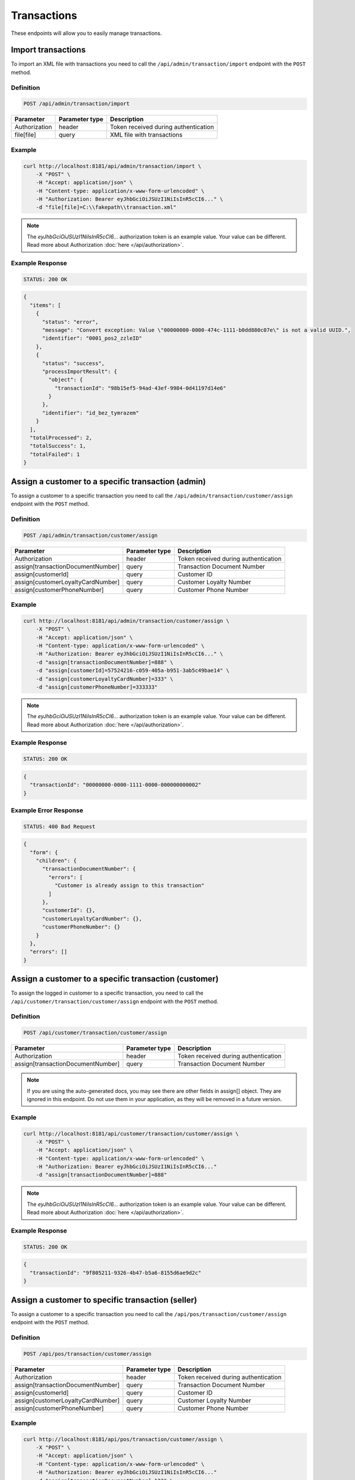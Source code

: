 Transactions
============

These endpoints will allow you to easily manage transactions.



Import transactions
-------------------

To import an XML file with transactions you need to call the ``/api/admin/transaction/import`` endpoint with the ``POST`` method.

Definition
^^^^^^^^^^

.. code-block:: text

    POST /api/admin/transaction/import

+-------------------------------------+----------------+---------------------------------------------------+
| Parameter                           | Parameter type | Description                                       |
+=====================================+================+===================================================+
| Authorization                       | header         | Token received during authentication              |
+-------------------------------------+----------------+---------------------------------------------------+
| file[file]                          | query          | XML file with transactions                        |
+-------------------------------------+----------------+---------------------------------------------------+

Example
^^^^^^^

.. code-block:: bash

    curl http://localhost:8181/api/admin/transaction/import \
        -X "POST" \
        -H "Accept: application/json" \
        -H "Content-type: application/x-www-form-urlencoded" \
        -H "Authorization: Bearer eyJhbGciOiJSUzI1NiIsInR5cCI6..." \
        -d "file[file]=C:\\fakepath\\transaction.xml"

.. note::

    The *eyJhbGciOiJSUzI1NiIsInR5cCI6...* authorization token is an example value.
    Your value can be different. Read more about Authorization :doc:`here </api/authorization>`.

Example Response
^^^^^^^^^^^^^^^^^^

.. code-block:: text

    STATUS: 200 OK

.. code-block:: json

    {
      "items": [
        {
          "status": "error",
          "message": "Convert exception: Value \"00000000-0000-474c-1111-b0dd880c07e\" is not a valid UUID.",
          "identifier": "0001_pos2_zzleID"
        },
        {
          "status": "success",
          "processImportResult": {
            "object": {
              "transactionId": "98b15ef5-94ad-43ef-9984-0d41197d14e6"
            }
          },
          "identifier": "id_bez_tymrazem"
        }
      ],
      "totalProcessed": 2,
      "totalSuccess": 1,
      "totalFailed": 1
    }



Assign a customer to a specific transaction (admin)
---------------------------------------------------

To assign a customer to a specific transaction
you need to call the ``/api/admin/transaction/customer/assign`` endpoint with the ``POST`` method.

Definition
^^^^^^^^^^

.. code-block:: text

    POST /api/admin/transaction/customer/assign

+-------------------------------------+----------------+---------------------------------------------------+
| Parameter                           | Parameter type | Description                                       |
+=====================================+================+===================================================+
| Authorization                       | header         | Token received during authentication              |
+-------------------------------------+----------------+---------------------------------------------------+
| assign[transactionDocumentNumber]   | query          | Transaction Document Number                       |
+-------------------------------------+----------------+---------------------------------------------------+
| assign[customerId]                  | query          | Customer ID                                       |
+-------------------------------------+----------------+---------------------------------------------------+
| assign[customerLoyaltyCardNumber]   | query          | Customer Loyalty Number                           |
+-------------------------------------+----------------+---------------------------------------------------+
| assign[customerPhoneNumber]         | query          | Customer Phone Number                             |
+-------------------------------------+----------------+---------------------------------------------------+

Example
^^^^^^^

.. code-block:: bash

    curl http://localhost:8181/api/admin/transaction/customer/assign \
        -X "POST" \
        -H "Accept: application/json" \
        -H "Content-type: application/x-www-form-urlencoded" \
        -H "Authorization: Bearer eyJhbGciOiJSUzI1NiIsInR5cCI6..." \
        -d "assign[transactionDocumentNumber]=888" \
        -d "assign[customerId]=57524216-c059-405a-b951-3ab5c49bae14" \
        -d "assign[customerLoyaltyCardNumber]=333" \
        -d "assign[customerPhoneNumber]=333333"

.. note::

    The *eyJhbGciOiJSUzI1NiIsInR5cCI6...* authorization token is an example value.
    Your value can be different. Read more about Authorization :doc:`here </api/authorization>`.

Example Response
^^^^^^^^^^^^^^^^

.. code-block:: text

    STATUS: 200 OK

.. code-block:: json

    {
      "transactionId": "00000000-0000-1111-0000-000000000002"
    }

Example Error Response
^^^^^^^^^^^^^^^^^^^^^^

.. code-block:: text

    STATUS: 400 Bad Request

.. code-block:: json

    {
      "form": {
        "children": {
          "transactionDocumentNumber": {
            "errors": [
              "Customer is already assign to this transaction"
            ]
          },
          "customerId": {},
          "customerLoyaltyCardNumber": {},
          "customerPhoneNumber": {}
        }
      },
      "errors": []
    }



Assign a customer to a specific transaction (customer)
------------------------------------------------------

To assign the logged in customer to a specific transaction,
you need to call the ``/api/customer/transaction/customer/assign`` endpoint with the ``POST`` method.

Definition
^^^^^^^^^^

.. code-block:: text

    POST /api/customer/transaction/customer/assign

+-------------------------------------+----------------+---------------------------------------------------+
| Parameter                           | Parameter type | Description                                       |
+=====================================+================+===================================================+
| Authorization                       | header         | Token received during authentication              |
+-------------------------------------+----------------+---------------------------------------------------+
| assign[transactionDocumentNumber]   | query          | Transaction Document Number                       |
+-------------------------------------+----------------+---------------------------------------------------+

.. note::

    If you are using the auto-generated docs, you may see there are other fields in assign[] object.
    They are ignored in this endpoint. Do not use them in your application, as they will be removed in a future version.

Example
^^^^^^^

.. code-block:: bash

    curl http://localhost:8181/api/customer/transaction/customer/assign \
        -X "POST" \
        -H "Accept: application/json" \
        -H "Content-type: application/x-www-form-urlencoded" \
        -H "Authorization: Bearer eyJhbGciOiJSUzI1NiIsInR5cCI6..."
        -d "assign[transactionDocumentNumber]=888"

.. note::

    The *eyJhbGciOiJSUzI1NiIsInR5cCI6...* authorization token is an example value.
    Your value can be different. Read more about Authorization :doc:`here </api/authorization>`.

Example Response
^^^^^^^^^^^^^^^^^^

.. code-block:: text

    STATUS: 200 OK

.. code-block:: json

    {
      "transactionId": "9f805211-9326-4b47-b5a6-8155d6ae9d2c"
    }



Assign a customer to specific transaction (seller)
--------------------------------------------------

To assign a customer to a specific transaction
you need to call the ``/api/pos/transaction/customer/assign`` endpoint with the ``POST`` method.

Definition
^^^^^^^^^^

.. code-block:: text

    POST /api/pos/transaction/customer/assign

+-------------------------------------+----------------+---------------------------------------------------+
| Parameter                           | Parameter type | Description                                       |
+=====================================+================+===================================================+
| Authorization                       | header         | Token received during authentication              |
+-------------------------------------+----------------+---------------------------------------------------+
| assign[transactionDocumentNumber]   | query          | Transaction Document Number                       |
+-------------------------------------+----------------+---------------------------------------------------+
| assign[customerId]                  | query          | Customer ID                                       |
+-------------------------------------+----------------+---------------------------------------------------+
| assign[customerLoyaltyCardNumber]   | query          | Customer Loyalty Number                           |
+-------------------------------------+----------------+---------------------------------------------------+
| assign[customerPhoneNumber]         | query          | Customer Phone Number                             |
+-------------------------------------+----------------+---------------------------------------------------+

Example
^^^^^^^

.. code-block:: bash

    curl http://localhost:8181/api/pos/transaction/customer/assign \
        -X "POST" \
        -H "Accept: application/json" \
        -H "Content-type: application/x-www-form-urlencoded" \
        -H "Authorization: Bearer eyJhbGciOiJSUzI1NiIsInR5cCI6..."
        -d "assign[transactionDocumentNumber]=123" \
        -d "assign[customerId]=57524216-c059-405a-b951-3ab5c49bae14" \
        -d "assign[customerLoyaltyCardNumber]=333" \
        -d "assign[customerPhoneNumber]=333333"

.. note::

    The *eyJhbGciOiJSUzI1NiIsInR5cCI6...* authorization token is an example value.
    Your value can be different. Read more about Authorization :doc:`here </api/authorization>`.

Example Response
^^^^^^^^^^^^^^^^^^

.. code-block:: text

    STATUS: 200 OK

.. code-block:: json

    {
      "transactionId": "00000000-0000-1111-0000-000000000005"
    }



Get a list of transactions (customer)
-------------------------------------

To retrieve a complete or filtered list of all transactions a customer has access to,
you need to call the ``/api/customer/transaction`` endpoint with the ``GET`` method.

Definition
^^^^^^^^^^

.. code-block:: text

    GET /api/customer/transaction

+-------------------------------------+----------------+---------------------------------------------------+
| Parameter                           | Parameter type | Description                                       |
+=====================================+================+===================================================+
| Authorization                       | header         | Token received during authentication              |
+-------------------------------------+----------------+---------------------------------------------------+
| documentType                        | query          | *(optional)* Document Type                        |
+-------------------------------------+----------------+---------------------------------------------------+
| customerId                          | query          | *(optional)* Customer ID                          |
+-------------------------------------+----------------+---------------------------------------------------+
| documentNumber                      | query          | *(optional)* Document Number                      |
+-------------------------------------+----------------+---------------------------------------------------+
| posId                               | query          | *(optional)* POS ID                               |
+-------------------------------------+----------------+---------------------------------------------------+
| page                                | query          | *(optional)* Start from page, by default 1        |
+-------------------------------------+----------------+---------------------------------------------------+
| perPage                             | query          | *(optional)* Number of items to display per page, |
|                                     |                | by default = 10                                   |
+-------------------------------------+----------------+---------------------------------------------------+
| sort                                | query          | *(optional)* Sort by column name                  |
+-------------------------------------+----------------+---------------------------------------------------+
| direction                           | query          | *(optional)* Direction of sorting [ASC, DESC],    |
|                                     |                | by default = ASC                                  |
+-------------------------------------+----------------+---------------------------------------------------+

.. note::

    If you are using the auto-generated docs, you may see there are other params, named ``customerData_*``.
    They are not used in this endpoint. Do not use them in your application, as they will be removed in a future version.

Example
^^^^^^^

.. code-block:: bash

    curl http://localhost:8181/api/customer/transaction \
        -X "GET" \
        -H "Accept: application/json" \
        -H "Content-type: application/x-www-form-urlencoded" \
        -H "Authorization: Bearer eyJhbGciOiJSUzI1NiIsInR5cCI6..."

.. note::

    The *eyJhbGciOiJSUzI1NiIsInR5cCI6...* authorization token is an example value.
    Your value can be different. Read more about Authorization :doc:`here </api/authorization>`.

Example Response
^^^^^^^^^^^^^^^^

.. code-block:: text

    STATUS: 200 OK

.. code-block:: json

    {
      "transactions": [
        {
          "grossValue": 3,
          "transactionId": "00000000-0000-1111-0000-000000000003",
          "documentNumber": "456",
          "purchaseDate": "2018-02-20T09:45:04+0100",
          "purchasePlace": "wroclaw",
          "documentType": "sell",
          "customerId": "00000000-0000-474c-b092-b0dd880c07e1",
          "customerData": {
            "email": "user@oloy.com",
            "name": "Jan Nowak",
            "nip": "aaa",
            "phone": "123",
            "loyaltyCardNumber": "sa2222",
            "address": {
              "street": "Bagno",
              "address1": "12",
              "province": "Mazowieckie",
              "city": "Warszawa",
              "postal": "00-800",
              "country": "PL"
            }
          },
          "labels": [
            {
              "key": "scan_id",
              "value": "123"
            }
          ],
          "items": [
            {
              "sku": {
                "code": "SKU1"
              },
              "name": "item 1",
              "quantity": 1,
              "grossValue": 1,
              "category": "aaa",
              "maker": "sss",
              "labels": [
                {
                  "key": "test",
                  "value": "label"
                },
                {
                  "key": "test",
                  "value": "label2"
                }
              ]
            },
            {
              "sku": {
                "code": "SKU2"
              },
              "name": "item 2",
              "quantity": 2,
              "grossValue": 2,
              "category": "bbb",
              "maker": "ccc",
              "labels": []
            }
          ],
          "currency": "eur",
          "pointsEarned": 6.9
        },
        {
          "grossValue": 3,
          "transactionId": "00000000-0000-1111-0000-000000000005",
          "documentNumber": "888",
          "purchaseDate": "2018-02-20T09:45:04+0100",
          "purchasePlace": "wroclaw",
          "documentType": "sell",
          "customerId": "57524216-c059-405a-b951-3ab5c49bae14",
          "customerData": {
            "email": "o@lo.com",
            "name": "Jan Nowak",
            "nip": "aaa",
            "phone": "123",
            "loyaltyCardNumber": "sa21as222",
            "address": {
              "street": "Bagno",
              "address1": "12",
              "province": "Mazowieckie",
              "city": "Warszawa",
              "postal": "00-800",
              "country": "PL"
            }
          },
          "labels": [
            {
              "key": "scan_id",
              "value": "343"
            }
          ],
          "items": [
            {
              "sku": {
                "code": "SKU1"
              },
              "name": "item 1",
              "quantity": 1,
              "grossValue": 1,
              "category": "aaa",
              "maker": "sss",
              "labels": [
                {
                  "key": "test",
                  "value": "label"
                },
                {
                  "key": "test",
                  "value": "label2"
                }
              ]
            },
            {
              "sku": {
                "code": "SKU2"
              },
              "name": "item 2",
              "quantity": 2,
              "grossValue": 2,
              "category": "bbb",
              "maker": "ccc",
              "labels": []
            }
          ],
          "currency": "eur",
          "pointsEarned": 6
        }
      ],
      "total": 2
    }



Get transaction details (customer)
----------------------------------

To retrieve transaction details you need to call the ``/api/customer/transaction/<transaction>`` endpoint with the ``GET`` method.

Definition
^^^^^^^^^^

.. code-block:: text

    GET /api/customer/transaction/<transaction>

+-------------------------------------+----------------+---------------------------------------------------+
| Parameter                           | Parameter type | Description                                       |
+=====================================+================+===================================================+
| Authorization                       | header         | Token received during authentication              |
+-------------------------------------+----------------+---------------------------------------------------+
| <transaction>                       | query          | Transaction ID                                    |
+-------------------------------------+----------------+---------------------------------------------------+

Example
^^^^^^^

.. code-block:: bash

    curl http://localhost:8181/api/customer/transaction/00000000-0000-1111-0000-000000000003 \
        -X "GET" \
        -H "Accept: application/json" \
        -H "Content-type: application/x-www-form-urlencoded" \
        -H "Authorization: Bearer eyJhbGciOiJSUzI1NiIsInR5cCI6..."

.. note::

    The *eyJhbGciOiJSUzI1NiIsInR5cCI6...* authorization token is an example value.
    Your value can be different. Read more about Authorization :doc:`here </api/authorization>`.

Example Response
^^^^^^^^^^^^^^^^

.. code-block:: text

    STATUS: 200 OK

.. code-block:: json

    {
      "grossValue": 3,
      "transactionId": "00000000-0000-1111-0000-000000000003",
      "documentNumber": "456",
      "purchaseDate": "2018-02-20T09:45:04+0100",
      "purchasePlace": "wroclaw",
      "documentType": "sell",
      "customerId": "00000000-0000-474c-b092-b0dd880c07e1",
      "customerData": {
        "email": "user@oloy.com",
        "name": "Jan Nowak",
        "nip": "aaa",
        "phone": "123",
        "loyaltyCardNumber": "sa2222",
        "address": {
          "street": "Bagno",
          "address1": "12",
          "province": "Mazowieckie",
          "city": "Warszawa",
          "postal": "00-800",
          "country": "PL"
        }
      },
      "labels": [
        {
          "key": "scan_id",
          "value": "123"
        }
      ],
      "items": [
        {
          "sku": {
            "code": "SKU1"
          },
          "name": "item 1",
          "quantity": 1,
          "grossValue": 1,
          "category": "aaa",
          "maker": "sss",
          "labels": [
            {
              "key": "test",
              "value": "label"
            },
            {
              "key": "test",
              "value": "label2"
            }
          ]
        },
        {
          "sku": {
            "code": "SKU2"
          },
          "name": "item 2",
          "quantity": 2,
          "grossValue": 2,
          "category": "bbb",
          "maker": "ccc",
          "labels": []
        }
      ],
      "currency": "eur",
      "pointsEarned": 6.9
    }



Get a list of transactions (seller)
-----------------------------------

To get a complete or filtered list of transactions
you need to call the ``/api/seller/transaction`` endpoint with the ``GET`` method.

Definition
^^^^^^^^^^

.. code-block:: text

    GET /api/seller/transaction

+-------------------------------------+----------------+---------------------------------------------------+
| Parameter                           | Parameter type | Description                                       |
+=====================================+================+===================================================+
| Authorization                       | header         | Token received during authentication              |
+-------------------------------------+----------------+---------------------------------------------------+
| customerData_loyaltyCardNumber      | query          | *(optional)* Loyalty Card Number                  |
+-------------------------------------+----------------+---------------------------------------------------+
| documentType                        | query          | *(optional)* Document Type                        |
+-------------------------------------+----------------+---------------------------------------------------+
| customerData_name                   | query          | *(optional)* Customer Name                        |
+-------------------------------------+----------------+---------------------------------------------------+
| customerData_email                  | query          | *(optional)* Customer Email                       |
+-------------------------------------+----------------+---------------------------------------------------+
| customerData_phone                  | query          | *(optional)* Customer Phone                       |
+-------------------------------------+----------------+---------------------------------------------------+
| customerId                          | query          | *(optional)* Customer ID                          |
+-------------------------------------+----------------+---------------------------------------------------+
| documentNumber                      | query          | *(optional)* Document Number                      |
+-------------------------------------+----------------+---------------------------------------------------+
| posId                               | query          | *(optional)* POS ID                               |
+-------------------------------------+----------------+---------------------------------------------------+
| page                                | query          | *(optional)* Start from page, by default 1        |
+-------------------------------------+----------------+---------------------------------------------------+
| perPage                             | query          | *(optional)* Number of items to display per page, |
|                                     |                | by default = 10                                   |
+-------------------------------------+----------------+---------------------------------------------------+
| sort                                | query          | *(optional)* Sort by column name                  |
+-------------------------------------+----------------+---------------------------------------------------+
| direction                           | query          | *(optional)* Direction of sorting [ASC, DESC],    |
|                                     |                | by default = ASC                                  |
+-------------------------------------+----------------+---------------------------------------------------+

Example
^^^^^^^

.. code-block:: bash

    curl http://localhost:8181/api/seller/transaction\
        -X "GET" \
        -H "Accept: application/json" \
        -H "Content-type: application/x-www-form-urlencoded" \
        -H "Authorization: Bearer eyJhbGciOiJSUzI1NiIsInR5cCI6..."

.. note::

    The *eyJhbGciOiJSUzI1NiIsInR5cCI6...* authorization token is an example value.
    Your value can be different. Read more about Authorization :doc:`here </api/authorization>`.

Example Response
^^^^^^^^^^^^^^^^

.. code-block:: text

    STATUS: 200 OK

.. code-block:: json

    {
      "transactions": [
         {
      "grossValue": 3,
      "transactionId": "00000000-0000-1111-0000-000000000004",
      "documentNumber": "789",
      "purchaseDate": "2018-02-20T09:45:04+0100",
      "purchasePlace": "wroclaw",
      "documentType": "sell",
      "customerId": "00000000-0000-474c-b092-b0dd880c07e2",
      "customerData": {
        "email": "user-temp@oloy.com",
        "name": "Jan Nowak",
        "nip": "aaa",
        "phone": "123",
        "loyaltyCardNumber": "sa2222",
        "address": {
          "street": "Bagno",
          "address1": "12",
          "province": "Mazowieckie",
          "city": "Warszawa",
          "postal": "00-800",
          "country": "PL"
        }
      },
      "labels": [
        {
          "key": "scan_id",
          "value": "123"
        }
      ],
      "items": [
        {
          "sku": {
            "code": "SKU1"
          },
          "name": "item 1",
          "quantity": 1,
          "grossValue": 1,
          "category": "aaa",
          "maker": "sss",
          "labels": [
            {
              "key": "test",
              "value": "label"
            },
            {
              "key": "test",
              "value": "label2"
            }
          ]
        },
        {
          "sku": {
            "code": "SKU2"
          },
          "name": "item 2",
          "quantity": 2,
          "grossValue": 2,
          "category": "bbb",
          "maker": "ccc",
          "labels": []
        }
      ],
      "currency": "eur"
    },
    {
      "grossValue": 3,
      "transactionId": "00000000-0000-1111-0000-000000000002",
      "documentNumber": "345",
      "purchaseDate": "2018-02-20T09:45:04+0100",
      "purchasePlace": "wroclaw",
      "documentType": "sell",
      "customerId": "57524216-c059-405a-b951-3ab5c49bae14",
      "customerData": {
        "email": "open@oloy.com",
        "name": "Jan Nowak",
        "nip": "aaa",
        "phone": "123",
        "loyaltyCardNumber": "sa2222",
        "address": {
          "street": "Bagno",
          "address1": "12",
          "province": "Mazowieckie",
          "city": "Warszawa",
          "postal": "00-800",
          "country": "PL"
        }
      },
      "labels": [
        {
          "key": "scan_id",
          "value": "222"
        }
      ],
      "items": [
        {
          "sku": {
            "code": "SKU1"
          },
          "name": "item 1",
          "quantity": 1,
          "grossValue": 1,
          "category": "aaa",
          "maker": "sss",
          "labels": [
            {
              "key": "test",
              "value": "label"
            },
            {
              "key": "test",
              "value": "label2"
            }
          ]
        },
        {
          "sku": {
            "code": "SKU2"
          },
          "name": "item 2",
          "quantity": 2,
          "grossValue": 2,
          "category": "bbb",
          "maker": "ccc",
          "labels": []
        }
      ],
      "currency": "eur",
      "pointsEarned": 6
        }
      ],
      "total": 2
    }



Get customer's transactions (seller)
------------------------------------

To retrieve a list of customer transactions
you need to call the ``/api/seller/transaction/customer/<customer>`` endpoint with the ``GET`` method.

Definition
^^^^^^^^^^

.. code-block:: text

     GET  /api/seller/transaction/customer/<customer>

+-------------------------------------+----------------+---------------------------------------------------+
| Parameter                           | Parameter type | Description                                       |
+=====================================+================+===================================================+
| Authorization                       | header         | Token received during authentication              |
+-------------------------------------+----------------+---------------------------------------------------+
| <customer>                          | query          | Customer ID                                       |
+-------------------------------------+----------------+---------------------------------------------------+
| documentNumber                      | query          | *(optional)* Filter by Document Number            |
+-------------------------------------+----------------+---------------------------------------------------+
| page                                | query          | *(optional)* Start from page, by default 1        |
+-------------------------------------+----------------+---------------------------------------------------+
| perPage                             | query          | *(optional)* Number of items to display per page, |
|                                     |                | by default = 10                                   |
+-------------------------------------+----------------+---------------------------------------------------+
| sort                                | query          | *(optional)* Sort by column name                  |
+-------------------------------------+----------------+---------------------------------------------------+
| direction                           | query          | *(optional)* Direction of sorting [ASC, DESC],    |
|                                     |                | by default = ASC                                  |
+-------------------------------------+----------------+---------------------------------------------------+

Example
^^^^^^^

.. code-block:: bash

    curl http://localhost:8181/api/seller/transaction/customer/4b32a723-9923-46fc-a2bc-d09767e5e59b \
        -X "GET" \
        -H "Accept: application/json" \
        -H "Content-type: application/x-www-form-urlencoded" \
        -H "Authorization: Bearer eyJhbGciOiJSUzI1NiIsInR5cCI6..."

.. note::

    The *eyJhbGciOiJSUzI1NiIsInR5cCI6...* authorization token is an example value.
    Your value can be different. Read more about Authorization :doc:`here </api/authorization>`.

Example Response
^^^^^^^^^^^^^^^^

.. code-block:: text

    STATUS: 200 OK

.. code-block:: json

    {
      "transactions": [
        {
          "grossValue": 2200,
          "transactionId": "c13e4e89-2e9a-482d-8ab0-41a8eb9927ed",
          "documentNumber": "214124124130",
          "purchaseDate": "2017-08-23T00:00:00+0200",
          "documentType": "return",
          "customerId": "4b32a723-9923-46fc-a2bc-d09767e5e59b",
          "customerData": {
            "email": "tomasztest8@wp.pl",
            "name": "Firstname+Lastname",
            "nip": "00000000000000",
            "phone": "00000000000000",
            "loyaltyCardNumber": "11111111111",
            "address": {
              "street": "Street+name",
              "address1": "123",
              "province": "Dolnoslaskie",
              "city": "Wroclaw",
              "postal": "00-000",
              "country": "PL"
            }
          },
          "labels": [
            {
              "key": "scan_id",
              "value": "333"
            }
          ],
          "items": [
            {
              "sku": {
                "code": "test0101"
              },
              "name": "Product+name",
              "quantity": 1,
              "grossValue": 2200,
              "category": "Category+Name",
              "maker": "Marker+name",
              "labels": [
                {
                  "key": "Label+key",
                  "value": "Label+value"
                }
              ]
            }
          ],
          "excludedLevelCategories": [
            "category_excluded_from_level"
          ],
          "currency": "eur"
        }
      ],
      "total": 1
    }



Get transactions with provided document number (seller)
-------------------------------------------------------

To retrieve a list of transactions with provided document number
you need to call the ``/api/seller/transaction/<documentNumber>`` endpoint with the ``GET`` method.

Definition
^^^^^^^^^^

.. code-block:: text

    GET /api/seller/transaction/<documentNumber>

+-------------------------------------+----------------+---------------------------------------------------+
| Parameter                           | Parameter type | Description                                       |
+=====================================+================+===================================================+
| Authorization                       | header         | Token received during authentication              |
+-------------------------------------+----------------+---------------------------------------------------+
| <documentNumber>                    | query          | Document Number ID                                |
+-------------------------------------+----------------+---------------------------------------------------+

Example
^^^^^^^

.. code-block:: bash

    curl http://localhost:8181/api/seller/transaction/214124124125 \
        -X "GET" \
        -H "Accept: application/json" \
        -H "Content-type: application/x-www-form-urlencoded" \
        -H "Authorization: Bearer eyJhbGciOiJSUzI1NiIsInR5cCI6..."

.. note::

    The *eyJhbGciOiJSUzI1NiIsInR5cCI6...* authorization token is an example value.
    Your value can be different. Read more about Authorization :doc:`here </api/authorization>`.

.. note::

    This endpoint uses *documentNumber*, your *internal* identifier of a transaction.
    This is not the same as *transactionId* and should be easier to find for the merchant.

Example Response
^^^^^^^^^^^^^^^^

.. code-block:: text

    STATUS: 200 OK

.. code-block:: json

    {
      "transactions": [
        {
          "grossValue": 1500,
          "transactionId": "d5b1119a-698b-40b4-9ac4-8ef704fa4433",
          "documentNumber": "214124124125",
          "purchaseDate": "2017-08-22T00:00:00+0200",
          "documentType": "sell",
          "customerId": "4b32a723-9923-46fc-a2bc-d09767e5e59b",
          "customerData": {
            "email": "tomasztest8@wp.pl",
            "name": "Firstname+Lastname",
            "nip": "00000000000000",
            "phone": "00000000000000",
            "loyaltyCardNumber": "11111111111",
            "address": {
              "street": "Street+name",
              "address1": "123",
              "province": "Dolnoslaskie",
              "city": "Wroclaw",
              "postal": "00-000",
              "country": "PL"
            }
          },
          "labels": [
            {
              "key": "scan_id",
              "value": "123"
            }
          ],
          "items": [
            {
              "sku": {
                "code": "test0101"
              },
              "name": "Product+name",
              "quantity": 1,
              "grossValue": 1500,
              "category": "Category+Name",
              "maker": "Marker+name",
              "labels": [
                {
                  "key": "Label+key",
                  "value": "Label+value"
                }
              ]
            }
          ],
          "excludedLevelCategories": [
            "category_excluded_from_level"
          ],
          "currency": "eur"
        }
      ],
      "total": 1
    }



Get a list of transactions
--------------------------

To retrieve a complete or filtered list of transactions
you need to call the ``/api/transaction`` endpoint with the ``GET`` method.

Definition
^^^^^^^^^^

.. code-block:: text

    GET  /api/transaction

+-------------------------------------+----------------+---------------------------------------------------+
| Parameter                           | Parameter type | Description                                       |
+=====================================+================+===================================================+
| Authorization                       | header         | Token received during authentication              |
+-------------------------------------+----------------+---------------------------------------------------+
| customerData_loyaltyCardNumber      | query          | *(optional)* Loyalty Card Number                  |
+-------------------------------------+----------------+---------------------------------------------------+
| documentType                        | query          | *(optional)* Document Type                        |
+-------------------------------------+----------------+---------------------------------------------------+
| customerData_name                   | query          | *(optional)* Customer Name                        |
+-------------------------------------+----------------+---------------------------------------------------+
| customerData_email                  | query          | *(optional)* Customer Email                       |
+-------------------------------------+----------------+---------------------------------------------------+
| customerData_phone                  | query          | *(optional)* Customer Phone                       |
+-------------------------------------+----------------+---------------------------------------------------+
| customerId                          | query          | *(optional)* Customer ID                          |
+-------------------------------------+----------------+---------------------------------------------------+
| documentNumber                      | query          | *(optional)* Document Number                      |
+-------------------------------------+----------------+---------------------------------------------------+
| posId                               | query          | *(optional)* POS ID                               |
+-------------------------------------+----------------+---------------------------------------------------+
| page                                | query          | *(optional)* Start from page, by default 1        |
+-------------------------------------+----------------+---------------------------------------------------+
| perPage                             | query          | *(optional)* Number of items to display per page, |
|                                     |                | by default = 10                                   |
+-------------------------------------+----------------+---------------------------------------------------+
| sort                                | query          | *(optional)* Sort by column name                  |
+-------------------------------------+----------------+---------------------------------------------------+
| direction                           | query          | *(optional)* Direction of sorting [ASC, DESC],    |
|                                     |                | by default = ASC                                  |
+-------------------------------------+----------------+---------------------------------------------------+
| labels                              | query          | *(optional)* Filter transactions by labels.       |
|                                     |                | Format "labels[0][key]=label_key                  |
|                                     |                | & labels[0][value]=first_value                    |
|                                     |                | & labels[1][key]=another_key"                     |
+-------------------------------------+----------------+---------------------------------------------------+

Example
^^^^^^^

.. code-block:: bash

    curl http://localhost:8181/api/transaction \
        -X "GET" \
        -H "Accept: application/json" \
        -H "Content-type: application/x-www-form-urlencoded" \
        -H "Authorization: Bearer eyJhbGciOiJSUzI1NiIsInR5cCI6..."

.. note::

    The *eyJhbGciOiJSUzI1NiIsInR5cCI6...* authorization token is an example value.
    Your value can be different. Read more about Authorization :doc:`here </api/authorization>`.

Example Response
^^^^^^^^^^^^^^^^

.. code-block:: text

    STATUS: 200 OK

.. code-block:: json

    {
      "transactions": [
        {
          "grossValue": 3,
          "transactionId": "00000000-0000-1111-0000-000000000003",
          "documentNumber": "456",
          "purchaseDate": "2018-02-20T09:45:04+0100",
          "purchasePlace": "wroclaw",
          "documentType": "sell",
          "customerId": "00000000-0000-474c-b092-b0dd880c07e1",
          "customerData": {
            "email": "user@oloy.com",
            "name": "Jan Nowak",
            "nip": "aaa",
            "phone": "123",
            "loyaltyCardNumber": "sa2222",
            "address": {
              "street": "Bagno",
              "address1": "12",
              "province": "Mazowieckie",
              "city": "Warszawa",
              "postal": "00-800",
              "country": "PL"
            }
          },
          "labels": [
            {
              "key": "scan_id",
              "value": "123"
            }
          ],
          "items": [
            {
              "sku": {
                "code": "SKU1"
              },
              "name": "item 1",
              "quantity": 1,
              "grossValue": 1,
              "category": "aaa",
              "maker": "sss",
              "labels": [
                {
                  "key": "test",
                  "value": "label"
                },
                {
                  "key": "test",
                  "value": "label2"
                }
              ]
            },
            {
              "sku": {
                "code": "SKU2"
              },
              "name": "item 2",
              "quantity": 2,
              "grossValue": 2,
              "category": "bbb",
              "maker": "ccc",
              "labels": []
            }
          ],
          "currency": "eur",
          "pointsEarned": 6.9
        },
        {
          "grossValue": 3,
          "transactionId": "00000000-0000-1111-0000-000000000005",
          "documentNumber": "888",
          "purchaseDate": "2018-02-20T09:45:04+0100",
          "purchasePlace": "wroclaw",
          "documentType": "sell",
          "customerId": "57524216-c059-405a-b951-3ab5c49bae14",
          "customerData": {
            "email": "o@lo.com",
            "name": "Jan Nowak",
            "nip": "aaa",
            "phone": "123",
            "loyaltyCardNumber": "sa21as222",
            "address": {
              "street": "Bagno",
              "address1": "12",
              "province": "Mazowieckie",
              "city": "Warszawa",
              "postal": "00-800",
              "country": "PL"
            }
          },
          "labels": [
            {
              "key": "scan_id",
              "value": "234"
            }
          ],
          "items": [
            {
              "sku": {
                "code": "SKU1"
              },
              "name": "item 1",
              "quantity": 1,
              "grossValue": 1,
              "category": "aaa",
              "maker": "sss",
              "labels": [
                {
                  "key": "test",
                  "value": "label"
                },
                {
                  "key": "test",
                  "value": "label2"
                }
              ]
            },
            {
              "sku": {
                "code": "SKU2"
              },
              "name": "item 2",
              "quantity": 2,
              "grossValue": 2,
              "category": "bbb",
              "maker": "ccc",
              "labels": []
            }
          ],
          "currency": "eur",
          "pointsEarned": 6
        }
      ],
      "total": 2
    }



Register a new transaction
--------------------------

To register a new transaction you need to call the ``/api/transaction`` endpoint with the ``POST`` method.

Definition
^^^^^^^^^^

.. code-block:: text

    POST  /api/transaction

+----------------------------------------------+----------------+---------------------------------------------------+
| Parameter                                    | Parameter type | Description                                       |
+==============================================+================+===================================================+
| Authorization                                | header         | Token received during authentication              |
+----------------------------------------------+----------------+---------------------------------------------------+
| transaction[transactionData][documentType]   | query          | Document type for Transaction Data, 2 possible    | 
|                                              |                | values: return, sell                              |
+----------------------------------------------+----------------+---------------------------------------------------+
| transaction[transactionData][documentNumber] | query          | Document number                                   |
+----------------------------------------------+----------------+---------------------------------------------------+
| transaction[transactionData][purchaseDate]   | query          | *(optional)* Purchase date                        |
+----------------------------------------------+----------------+---------------------------------------------------+
| transaction[items][][sku][code]              | query          | SKU Code                                          |
+----------------------------------------------+----------------+---------------------------------------------------+
| transaction[items][][name]                   | query          | Product name                                      |
+----------------------------------------------+----------------+---------------------------------------------------+
| transaction[items][][quantity]               | query          | Quantity                                          |
+----------------------------------------------+----------------+---------------------------------------------------+
| transaction[items][][grossValue]             | query          | Gross value                                       |
+----------------------------------------------+----------------+---------------------------------------------------+
| transaction[items][][category]               | query          | Category Name                                     |
+----------------------------------------------+----------------+---------------------------------------------------+
| transaction[items][][maker]                  | query          | Brand name                                        |
+----------------------------------------------+----------------+---------------------------------------------------+
| transaction[items][][labels][][key]          | query          | Label key                                         |
+----------------------------------------------+----------------+---------------------------------------------------+
| transaction[items][][labels][][value]        | query          | Label value                                       |
+----------------------------------------------+----------------+---------------------------------------------------+
| transaction[customerData][name]              | query          | Customer name                                     |
+----------------------------------------------+----------------+---------------------------------------------------+
| transaction[customerData][email]             | query          | *(optional)* Customer email                       |
+----------------------------------------------+----------------+---------------------------------------------------+
| transaction[customerData][phone]             | query          | *(optional)* Customer phone                       |
+----------------------------------------------+----------------+---------------------------------------------------+
| transaction[customerData][loyaltyCardNumber] | query          | *(optional)* Customer Loyalty card number         |
+----------------------------------------------+----------------+---------------------------------------------------+
| transaction[customerData][nip]               | query          | *(optional)* Customer NIP                         |
+----------------------------------------------+----------------+---------------------------------------------------+
| transaction[customerData][address][street]   | query          | *(optional)* Street                               |
+----------------------------------------------+----------------+---------------------------------------------------+
| transaction[customerData][address][address1] | query          | *(optional)* Customer address1                    |
+----------------------------------------------+----------------+---------------------------------------------------+
| transaction[customerData][address][postal]   | query          | *(optional)* Postal code                          |
+----------------------------------------------+----------------+---------------------------------------------------+
| transaction[customerData][address][city]     | query          | *(optional)* City                                 |
+----------------------------------------------+----------------+---------------------------------------------------+
| transaction[customerData][address][province] | query          | *(optional)* Province                             |
+----------------------------------------------+----------------+---------------------------------------------------+
| transaction[customerData][address][country]  | query          | *(optional)* Country                              |
+----------------------------------------------+----------------+---------------------------------------------------+
| transaction[labels][0][key]                  | query          | *(optional)* First label key                      |
+----------------------------------------------+----------------+---------------------------------------------------+
| transaction[labels][0][value]                | query          | *(optional)* First label value                    |
+----------------------------------------------+----------------+---------------------------------------------------+
| transaction[labels][1][key]                  | query          | *(optional)* Second label key                     |
+----------------------------------------------+----------------+---------------------------------------------------+
| transaction[labels][1][value]                | query          | *(optional)* Second label value                   |
+----------------------------------------------+----------------+---------------------------------------------------+

.. note::

    You need to provide one of the following:
    transaction[customerData][email],
    transaction[customerData][phone],
    transaction[customerData][loyaltyCardNumber],
    to match a customer with a transaction.

Example
^^^^^^^

.. code-block:: bash

    curl http://localhost:8181/api/transaction \
        -X "POST" \
        -H "Accept: application/json" \
        -H "Content-type: application/x-www-form-urlencoded" \
        -H "Authorization: Bearer eyJhbGciOiJSUzI1NiIsInR5cCI6..." \
        -d "transaction[items][0][sku][code]=test0101" \
        -d "transaction[items][0][name]=Product+name" \
        -d "transaction[items][0][quantity]=1" \
        -d "transaction[items][0][grossValue]=1500.00" \
        -d "transaction[items][0][category]=Category+Name" \
        -d "transaction[items][0][maker]=Marker+name" \
        -d "transaction[items][0][labels][0][key]=Label+key" \
        -d "transaction[items][0][labels][0][value]=Label+value" \
        -d "transaction[customerData][name]=Firstname+Lastname" \
        -d "transaction[customerData][email]=tomasztest8@wp.pl" \
        -d "transaction[customerData][phone]=00000000000000" \
        -d "transaction[customerData][loyaltyCardNumber]=11111111111" \
        -d "transaction[customerData][nip]=00000000000000" \
        -d "transaction[customerData][address][street]=Street+name" \
        -d "transaction[customerData][address][address1]=123" \
        -d "transaction[customerData][address][postal]=00-000" \
        -d "transaction[customerData][address][city]=Wroclaw" \
        -d "transaction[customerData][address][province]=Dolnoslaskie" \
        -d "transaction[customerData][address][country]=PL" \
        -d "transaction[transactionData][documentNumber]=214124124125" \
        -d "transaction[transactionData][purchaseDate]=2019-02-20 09:28" \
        -d "transaction[transactionData][documentType]=return"

.. note::

    The *eyJhbGciOiJSUzI1NiIsInR5cCI6...* authorization token is an example value.
    Your value can be different. Read more about Authorization :doc:`here </api/authorization>`.

Example Response
^^^^^^^^^^^^^^^^

.. code-block:: text

    STATUS: 200 OK

.. code-block:: json

    {
      "transactionId": "d5b1119a-698b-40b4-9ac4-8ef704fa4433"
    }



Update transaction labels
-------------------------

To update transaction labels you need to log in as admin and call the ``/api/admin/transaction/labels`` endpoint with the ``POST`` method.

Definition
^^^^^^^^^^

.. code-block:: text

    POST  /api/admin/transaction/labels

+----------------------------------------------+----------------+---------------------------------------------------+
| Parameter                                    | Parameter type | Description                                       |
+==============================================+================+===================================================+
| Authorization                                | header         | Token received during authentication              |
+----------------------------------------------+----------------+---------------------------------------------------+
| transaction_labels[transactionId]            | query          | Transaction ID                                    |
+----------------------------------------------+----------------+---------------------------------------------------+
| transaction_labels[labels][0][key]           | query          | *(optional)* First label key                      |
+----------------------------------------------+----------------+---------------------------------------------------+
| transaction_labels[labels][0][value]         | query          | *(optional)* First label value                    |
+----------------------------------------------+----------------+---------------------------------------------------+
| transaction_labels[labels][1][key]           | query          | *(optional)* Second label key                     |
+----------------------------------------------+----------------+---------------------------------------------------+
| transaction_labels[labels][1][value]         | query          | *(optional)* Second label value                   |
+----------------------------------------------+----------------+---------------------------------------------------+

Example
^^^^^^^

.. code-block:: bash

    curl http://localhost:8181/api/admin/transaction/labels \
        -X "POST" \
        -H "Accept: application/json" \
        -H "Content-type: application/x-www-form-urlencoded" \
        -H "Authorization: Bearer eyJhbGciOiJSUzI1NiIsInR5cCI6..." \
        -d "transaction_labels[transactionId]=00000000-0000-1111-0000-000000000000" \
        -d "transaction_labels[labels][0][key]=some label" \
        -d "transaction_labels[labels][0][value]=some value"

.. note::

    The *eyJhbGciOiJSUzI1NiIsInR5cCI6...* authorization token is an example value.
    Your value can be different. Read more about Authorization :doc:`here </api/authorization>`.

Example Response
^^^^^^^^^^^^^^^^

.. code-block:: text

    STATUS: 200 OK

.. code-block:: json

    {
      "transactionId": "d5b1119a-698b-40b4-9ac4-8ef704fa4433"
    }



Add new transaction labels as customer
--------------------------------------

To update transaction labels you need to log in as customer and call the ``/api/customer/transaction/labels/append`` endpoint with the ``PUT`` method.
Customer can only add new labels to transactions which are assigned to them.

Definition
^^^^^^^^^^

.. code-block:: text

    PUT  /api/customer/transaction/labels/append

+----------------------------------------------+----------------+---------------------------------------------------+
| Parameter                                    | Parameter type | Description                                       |
+==============================================+================+===================================================+
| Authorization                                | header         | Token received during authentication              |
+----------------------------------------------+----------------+---------------------------------------------------+
| append[transactionDocumentNumber]            | query          | Transaction document number                       |
+----------------------------------------------+----------------+---------------------------------------------------+
| append[labels][0][key]                       | query          | *(optional)* First label key                      |
+----------------------------------------------+----------------+---------------------------------------------------+
| append[labels][0][value]                     | query          | *(optional)* First label value                    |
+----------------------------------------------+----------------+---------------------------------------------------+
| append[labels][1][key]                       | query          | *(optional)* Second label key                     |
+----------------------------------------------+----------------+---------------------------------------------------+
| append[labels][1][value]                     | query          | *(optional)* Second label value                   |
+----------------------------------------------+----------------+---------------------------------------------------+

Example
^^^^^^^

.. code-block:: bash

    curl http://localhost:8181/api/customer/transaction/labels/append \
        -X "PUT" \
        -H "Accept: application/json" \
        -H "Content-type: application/x-www-form-urlencoded" \
        -H "Authorization: Bearer eyJhbGciOiJSUzI1NiIsInR5cCI6..." \
        -d "append[transactionDocumentNumber]=123" \
        -d "append[label][0][key]=some label" \
        -d "append[label][0][value]=some value"

.. note::

    The *eyJhbGciOiJSUzI1NiIsInR5cCI6...* authorization token is an example value.
    Your value can be different. Read more about Authorization :doc:`here </api/authorization>`.

Example Response
^^^^^^^^^^^^^^^^

.. code-block:: text

    STATUS: 200 OK

.. code-block:: json

    {
      "transactionId": "d5b1119a-698b-40b4-9ac4-8ef704fa4433"
    }



Get available item labels
-------------------------

To retrieve available labels you need to call the ``/api/transaction/item/labels`` endpoint with the ``GET`` method.

Definition
^^^^^^^^^^

.. code-block:: text

    GET /api/transaction/item/labels

+----------------------------------------------+----------------+---------------------------------------------------+
| Parameter                                    | Parameter type | Description                                       |
+==============================================+================+===================================================+
| Authorization                                | header         | Token received during authentication              |
+----------------------------------------------+----------------+---------------------------------------------------+

Example
^^^^^^^

.. code-block:: bash

    curl http://localhost:8181/api/transaction/item/labels \
        -X "GET" \
        -H "Accept: application/json" \
        -H "Content-type: application/x-www-form-urlencoded" \
        -H "Authorization: Bearer eyJhbGciOiJSUzI1NiIsInR5cCI6..."

.. note::

    The *eyJhbGciOiJSUzI1NiIsInR5cCI6...* authorization token is an example value.
    Your value can be different. Read more about Authorization :doc:`here </api/authorization>`.

.. note::

    The *label* and *label2* are example values. You can name labels as you like.

Example Response
^^^^^^^^^^^^^^^^

.. code-block:: text

    STATUS: 200 OK

.. code-block:: json

    {
      "labels": {
        "test": [
          "label",
          "label2"
        ]
      }
    }



Number of points which can be obtained after registering given transaction
--------------------------------------------------------------------------

To retrieve the number of points which can be obtained after registering given transaction,
you need to call the ``/api/transaction/simulate`` endpoint with the ``POST`` method.

Definition
^^^^^^^^^^

.. code-block:: text

    POST /api/transaction/simulate

+----------------------------------------------+----------------+---------------------------------------------------+
| Parameter                                    | Parameter type | Description                                       |
+==============================================+================+===================================================+
| Authorization                                | header         | Token received during authentication              |
+----------------------------------------------+----------------+---------------------------------------------------+
| transaction[items][][sku][code]              | query          | SKU code                                          |
+----------------------------------------------+----------------+---------------------------------------------------+
| transaction[items][][name]                   | query          | Product name                                      |
+----------------------------------------------+----------------+---------------------------------------------------+
| transaction[items][][quantity]               | query          | Quantity                                          |
+----------------------------------------------+----------------+---------------------------------------------------+
| transaction[items][][grossValue]             | query          | Gross value                                       |
+----------------------------------------------+----------------+---------------------------------------------------+
| transaction[items][][category]               | query          | Category name                                     |
+----------------------------------------------+----------------+---------------------------------------------------+
| transaction[items][][maker]                  | query          | Brand name                                        |
+----------------------------------------------+----------------+---------------------------------------------------+
| transaction[items][][labels][][key]          | query          | Label key                                         |
+----------------------------------------------+----------------+---------------------------------------------------+
| transaction[items][][labels][][value]        | query          | Label value                                       |
+----------------------------------------------+----------------+---------------------------------------------------+
| transaction[purchaseDate]                    | query          | Purchase date                                     |
+----------------------------------------------+----------------+---------------------------------------------------+
| transaction[customerData][name]              | query          | Customer name                                     |
+----------------------------------------------+----------------+---------------------------------------------------+
| transaction[customerData][email]             | query          | *(optional, see below)* Customer email            |
+----------------------------------------------+----------------+---------------------------------------------------+
| transaction[customerData][phone]             | query          | *(optional, see below)* Customer phone            |
+----------------------------------------------+----------------+---------------------------------------------------+
| transaction[customerData][loyaltyCardNumber] | query          | *(optional, see below)* Loyalty card number       |
+----------------------------------------------+----------------+---------------------------------------------------+
| transaction[customerData][nip]               | query          | *(optional)* Customer NIP                         |
+----------------------------------------------+----------------+---------------------------------------------------+
| transaction[customerData][address][street]   | query          | *(optional)* Street                               |
+----------------------------------------------+----------------+---------------------------------------------------+
| transaction[customerData][address][address1] | query          | *(optional)* Customer address1                    |
+----------------------------------------------+----------------+---------------------------------------------------+
| transaction[customerData][address][postal]   | query          | *(optional)* Postal code                          |
+----------------------------------------------+----------------+---------------------------------------------------+
| transaction[customerData][address][city]     | query          | *(optional)* City                                 |
+----------------------------------------------+----------------+---------------------------------------------------+
| transaction[customerData][address][province] | query          | *(optional)* Province                             |
+----------------------------------------------+----------------+---------------------------------------------------+
| transaction[customerData][address][country]  | query          | *(optional)* Country                              |
+----------------------------------------------+----------------+---------------------------------------------------+

**Heads up!** One of the following: email, phone, loyaltyCardNumber is required along with the name to find
the user for the simulation to be performed.

Example
^^^^^^^

.. code-block:: bash

    curl http://localhost:8181/api/transaction/simulate \
        -X "POST" \
        -H "Accept: application/json" \
        -H "Content-type: application/x-www-form-urlencoded" \
        -H "Authorization: Bearer eyJhbGciOiJSUzI1NiIsInR5cCI6..." \
        -d "transaction=00000000-0000-1111-0000-000000000099" \
        -d "transaction[items][0][sku][code]=SKU1" \
        -d "transaction[items][0][name]=item+8" \
        -d "transaction[items][0][quantity]=1" \
        -d "transaction[items][0][grossValue]=1" \
        -d "transaction[items][0][category]=aaa" \
        -d "transaction[items][0][maker]=sss" \
        -d "transaction[items][0][labels][0]=labels" \
        -d "transaction[items][0][labels][0][key]=test" \
        -d "transaction[items][0][labels][0][value]=label" \
        -d "transaction[purchaseDate]=2022-02-20T09:45:04+0100"

.. note::

    The *eyJhbGciOiJSUzI1NiIsInR5cCI6...* authorization token is an example value.
    Your value can be different. Read more about Authorization :doc:`here </api/authorization>`.

Example Response
^^^^^^^^^^^^^^^^

.. code-block:: text

    STATUS: 200 OK

.. code-block:: json

    {
      "points": 2.3
    }



Get transaction details (admin)
-------------------------------

To get transaction details you need to call the ``/api/transaction/<transaction>`` endpoint with the ``GET`` method.

Definition
^^^^^^^^^^

.. code-block:: text

    GET  /api/transaction/<transaction>

+----------------------------------------------+----------------+---------------------------------------------------+
| Parameter                                    | Parameter type | Description                                       |
+==============================================+================+===================================================+
| Authorization                                | header         | Token received during authentication              |
+----------------------------------------------+----------------+---------------------------------------------------+
| <transaction>                                | query          | Transaction ID                                    |
+----------------------------------------------+----------------+---------------------------------------------------+

Example
^^^^^^^

 To see details of a transaction with ID ``00000000-0000-1111-0000-000000000005`` use the below method:

.. code-block:: bash

    curl http://localhost:8181/api/transaction/00000000-0000-1111-0000-000000000005 \
        -X "GET" \
        -H "Accept: application/json" \
        -H "Content-type: application/x-www-form-urlencoded" \
        -H "Authorization: Bearer eyJhbGciOiJSUzI1NiIsInR5cCI6..."

.. note::

    The *eyJhbGciOiJSUzI1NiIsInR5cCI6...* authorization token is an example value.
    Your value can be different. Read more about Authorization :doc:`here </api/authorization>`.

Example Response
^^^^^^^^^^^^^^^^

.. code-block:: text

    STATUS: 200 OK

.. code-block:: json

    {
      "grossValue": 3,
      "transactionId": "00000000-0000-1111-0000-000000000005",
      "documentNumber": "888",
      "purchaseDate": "2018-02-20T09:45:04+0100",
      "purchasePlace": "wroclaw",
      "documentType": "sell",
      "customerId": "57524216-c059-405a-b951-3ab5c49bae14",
      "customerData": {
        "email": "o@lo.com",
        "name": "Jan Nowak",
        "nip": "aaa",
        "phone": "123",
        "loyaltyCardNumber": "sa21as222",
        "address": {
          "street": "Bagno",
          "address1": "12",
          "province": "Mazowieckie",
          "city": "Warszawa",
          "postal": "00-800",
          "country": "PL"
        }
      },
      "labels": [
        {
          "key": "scan_id",
          "value": "123"
        }
      ],
      "items": [
        {
          "sku": {
            "code": "SKU1"
          },
          "name": "item 1",
          "quantity": 1,
          "grossValue": 1,
          "category": "aaa",
          "maker": "sss",
          "labels": [
            {
              "key": "test",
              "value": "label"
            },
            {
              "key": "test",
              "value": "label2"
            }
          ]
        },
        {
          "sku": {
            "code": "SKU2"
          },
          "name": "item 2",
          "quantity": 2,
          "grossValue": 2,
          "category": "bbb",
          "maker": "ccc",
          "labels": []
        }
      ],
      "currency": "eur",
      "pointsEarned": 6
    }
